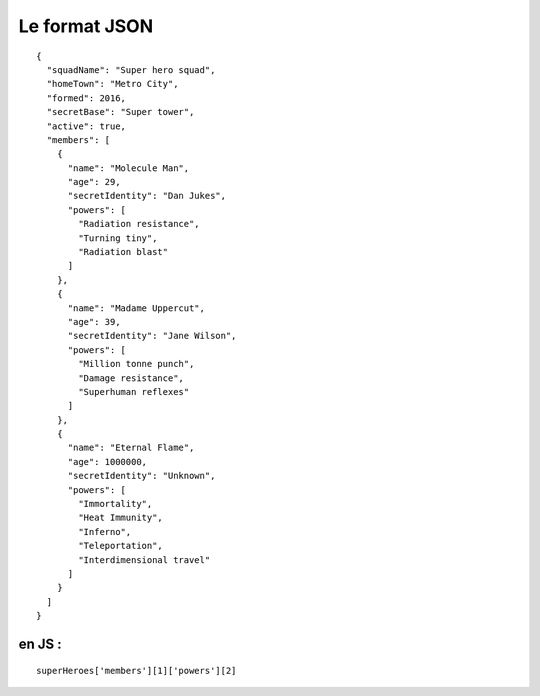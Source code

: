 Le format JSON
==============
::

  {
    "squadName": "Super hero squad",
    "homeTown": "Metro City",
    "formed": 2016,
    "secretBase": "Super tower",
    "active": true,
    "members": [
      {
        "name": "Molecule Man",
        "age": 29,
        "secretIdentity": "Dan Jukes",
        "powers": [
          "Radiation resistance",
          "Turning tiny",
          "Radiation blast"
        ]
      },
      {
        "name": "Madame Uppercut",
        "age": 39,
        "secretIdentity": "Jane Wilson",
        "powers": [
          "Million tonne punch",
          "Damage resistance",
          "Superhuman reflexes"
        ]
      },
      {
        "name": "Eternal Flame",
        "age": 1000000,
        "secretIdentity": "Unknown",
        "powers": [
          "Immortality",
          "Heat Immunity",
          "Inferno",
          "Teleportation",
          "Interdimensional travel"
        ]
      }
    ]
  }


en JS :
-----------------------
::

  superHeroes['members'][1]['powers'][2]
